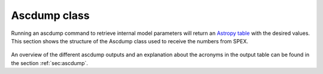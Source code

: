 Ascdump class
=============

Running an ascdump command to retrieve internal model parameters will return an
`Astropy table <https://docs.astropy.org/en/stable/table/index.html>`_ with the
desired values. This section shows the structure of the Ascdump class used to
receive the numbers from SPEX.

   .. autoclass:: pyspex.ascdump.Ascdump
      :members:

An overview of the different ascdump outputs and an explanation about the acronyms in the output table can be
found in the section :ref:`sec:ascdump`.